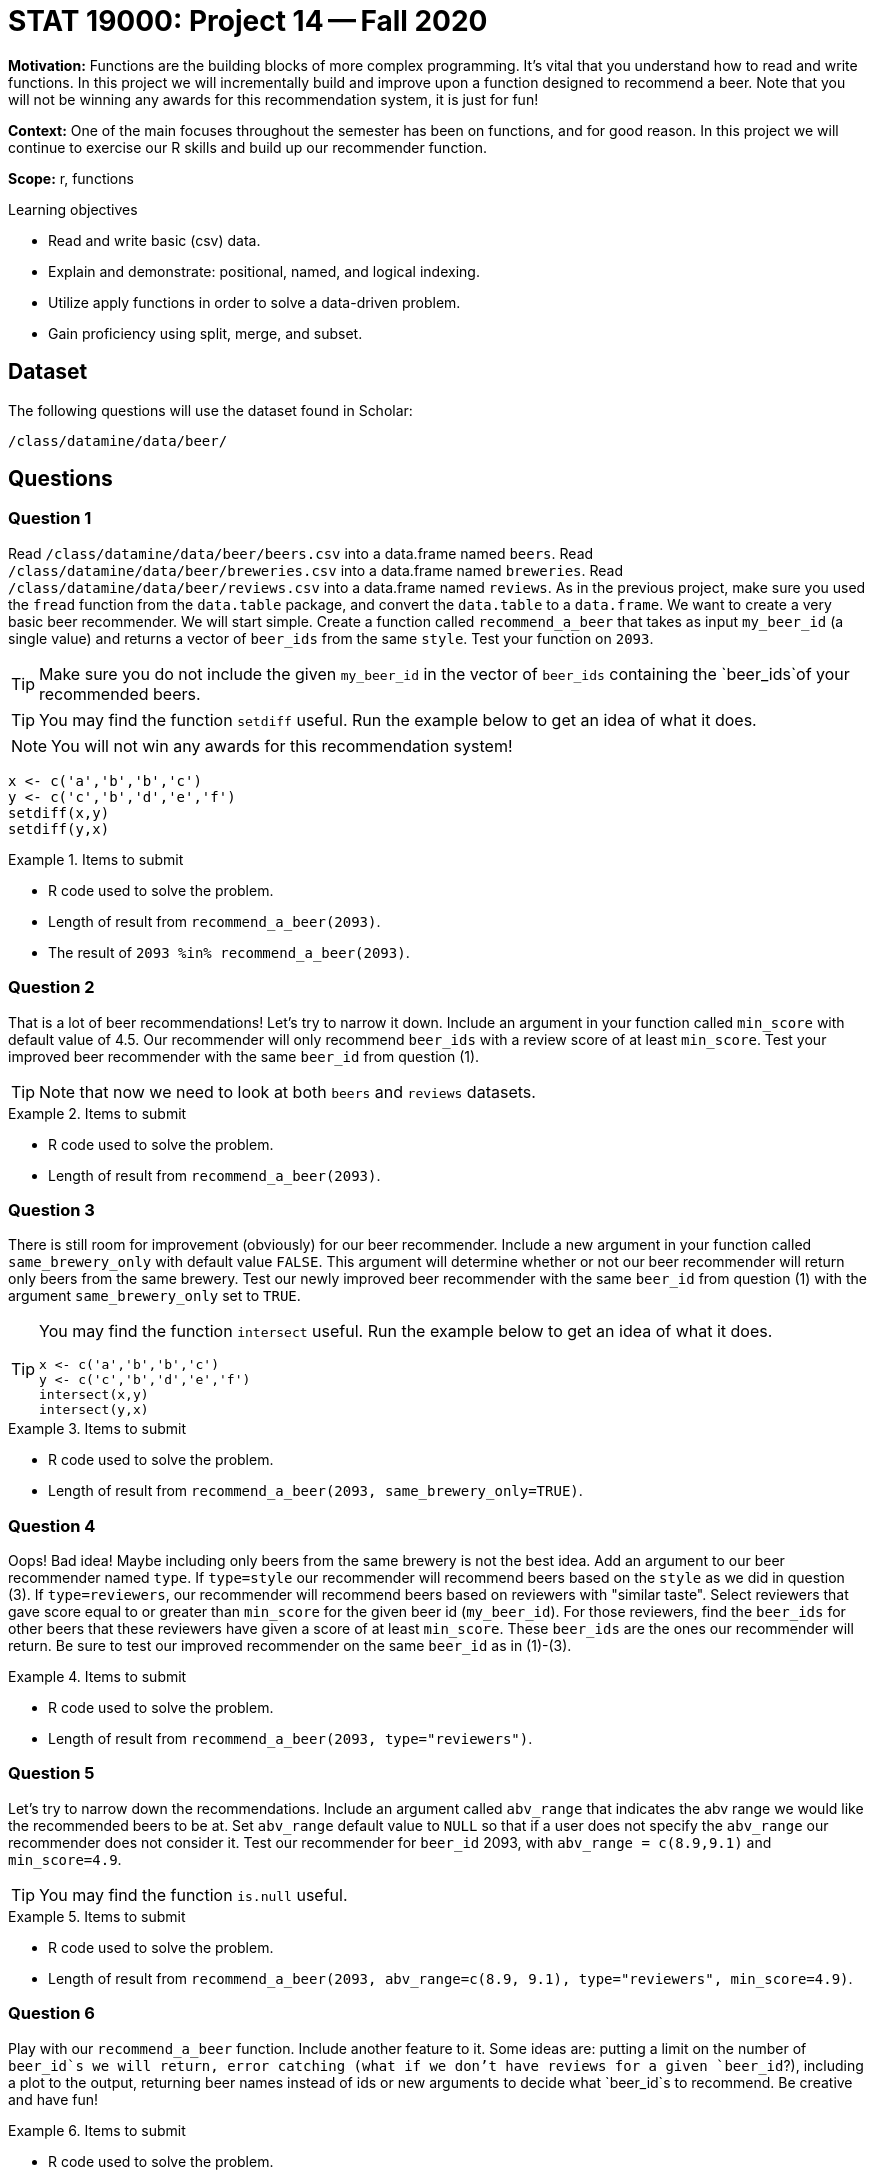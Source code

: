 = STAT 19000: Project 14 -- Fall 2020

**Motivation:** Functions are the building blocks of more complex programming. It's vital that you understand how to read and write functions. In this project we will incrementally build and improve upon a function designed to recommend a beer. Note that you will not be winning any awards for this recommendation system, it is just for fun!

**Context:** One of the main focuses throughout the semester has been on functions, and for good reason. In this project we will continue to exercise our R skills and build up our recommender function.

**Scope:** r, functions

.Learning objectives
****
- Read and write basic (csv) data.
- Explain and demonstrate: positional, named, and logical indexing.
- Utilize apply functions in order to solve a data-driven problem.
- Gain proficiency using split, merge, and subset.
****

== Dataset

The following questions will use the dataset found in Scholar:

`/class/datamine/data/beer/`

== Questions

=== Question 1

Read `/class/datamine/data/beer/beers.csv` into a data.frame named `beers`. Read `/class/datamine/data/beer/breweries.csv` into a data.frame named `breweries`. Read `/class/datamine/data/beer/reviews.csv` into a data.frame named `reviews`. As in the previous project, make sure you used the `fread` function from the `data.table` package, and convert the `data.table` to a `data.frame`. We want to create a very basic beer recommender. We will start simple. Create a function called `recommend_a_beer` that takes as input `my_beer_id` (a single value) and returns a vector of `beer_ids` from the same `style`. Test your function on `2093`.

[TIP]
====
Make sure you do not include the given `my_beer_id` in the vector of `beer_ids` containing the `beer_ids`of your recommended beers.
====

[TIP]
====
You may find the function `setdiff` useful. Run the example below to get an idea of what it does.
====

[NOTE]
====
You will not win any awards for this recommendation system!
====

[source,r]
----
x <- c('a','b','b','c')
y <- c('c','b','d','e','f')
setdiff(x,y)
setdiff(y,x)
----

.Items to submit
====
- R code used to solve the problem.
- Length of result from `recommend_a_beer(2093)`.
- The result of `2093 %in% recommend_a_beer(2093)`.
====

=== Question 2

That is a lot of beer recommendations! Let's try to narrow it down. Include an argument in your function called `min_score` with default value of 4.5. Our recommender will only recommend `beer_ids` with a review score of at least `min_score`. Test your improved beer recommender with the same `beer_id` from question (1).

[TIP]
====
Note that now we need to look at both `beers` and `reviews` datasets.
====

.Items to submit
====
- R code used to solve the problem.
- Length of result from `recommend_a_beer(2093)`.
====

=== Question 3

There is still room for improvement (obviously) for our beer recommender. Include a new argument in your function called `same_brewery_only` with default value `FALSE`. This argument will determine whether or not our beer recommender will return only beers from the same brewery. Test our newly improved beer recommender with the same `beer_id` from question (1) with the argument `same_brewery_only` set to `TRUE`.

[TIP]
====
You may find the function `intersect` useful. Run the example below to get an idea of what it does.

[source,r]
----
x <- c('a','b','b','c')
y <- c('c','b','d','e','f')
intersect(x,y)
intersect(y,x)
----
====

.Items to submit
====
- R code used to solve the problem.
- Length of result from `recommend_a_beer(2093, same_brewery_only=TRUE)`.
====

=== Question 4

Oops! Bad idea! Maybe including only beers from the same brewery is not the best idea. Add an argument to our beer recommender named `type`. If `type=style` our recommender will recommend beers based on the `style` as we did in question (3). If `type=reviewers`, our recommender will recommend beers based on reviewers with "similar taste". Select reviewers that gave score equal to or greater than `min_score` for the given beer id (`my_beer_id`). For those reviewers, find the `beer_ids` for other beers that these reviewers have given a score of at least `min_score`. These `beer_ids` are the ones our recommender will return. Be sure to test our improved recommender on the same `beer_id` as in (1)-(3).

.Items to submit
====
- R code used to solve the problem.
- Length of result from `recommend_a_beer(2093, type="reviewers")`.
====

=== Question 5

Let's try to narrow down the recommendations. Include an argument called `abv_range` that indicates the abv range we would like the recommended beers to be at. Set `abv_range` default value to `NULL` so that if a user does not specify the `abv_range` our recommender does not consider it. Test our recommender for `beer_id` 2093, with `abv_range = c(8.9,9.1)` and `min_score=4.9`.

[TIP]
====
You may find the function `is.null` useful.
====

.Items to submit
====
- R code used to solve the problem.
- Length of result from `recommend_a_beer(2093, abv_range=c(8.9, 9.1), type="reviewers", min_score=4.9)`.
====

=== Question 6

Play with our `recommend_a_beer` function. Include another feature to it. Some ideas are: putting a limit on the number of `beer_id`s we will return, error catching (what if we don't have reviews for a given `beer_id`?), including a plot to the output, returning beer names instead of ids or new arguments to decide what `beer_id`s to recommend. Be creative and have fun!

.Items to submit
====
- R code used to solve the problem.
- The result from running the improved `recommend_a_beer` function showcasing your improvements to it.
- 1-2 sentecens commenting on what you decided to include and why.
====
